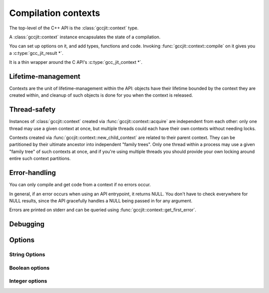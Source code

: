 .. Copyright (C) 2014 Free Software Foundation, Inc.
   Originally contributed by David Malcolm <dmalcolm@redhat.com>

   This is free software: you can redistribute it and/or modify it
   under the terms of the GNU General Public License as published by
   the Free Software Foundation, either version 3 of the License, or
   (at your option) any later version.

   This program is distributed in the hope that it will be useful, but
   WITHOUT ANY WARRANTY; without even the implied warranty of
   MERCHANTABILITY or FITNESS FOR A PARTICULAR PURPOSE.  See the GNU
   General Public License for more details.

   You should have received a copy of the GNU General Public License
   along with this program.  If not, see
   <http://www.gnu.org/licenses/>.

.. default-domain:: cpp

Compilation contexts
====================

.. class:: gccjit::context

The top-level of the C++ API is the :class:`gccjit::context` type.

A :class:`gccjit::context` instance encapsulates the state of a
compilation.

You can set up options on it, and add types, functions and code.
Invoking :func:`gccjit::context::compile` on it gives you a
:c:type:`gcc_jit_result *`.

It is a thin wrapper around the C API's :c:type:`gcc_jit_context *`.

Lifetime-management
-------------------
Contexts are the unit of lifetime-management within the API: objects
have their lifetime bounded by the context they are created within, and
cleanup of such objects is done for you when the context is released.

.. function:: gccjit::context gccjit::context::acquire ()

  This function acquires a new :class:`gccjit::context` instance,
  which is independent of any others that may be present within this
  process.

.. function:: void gccjit::context::release ()

  This function releases all resources associated with the given context.
  Both the context itself and all of its :c:type:`gccjit::object *`
  instances are cleaned up.  It should be called exactly once on a given
  context.

  It is invalid to use the context or any of its "contextual" objects
  after calling this.

  .. code-block:: c++

    ctxt.release ();

.. function:: gccjit::context \
              gccjit::context::new_child_context ()

   Given an existing JIT context, create a child context.

   The child inherits a copy of all option-settings from the parent.

   The child can reference objects created within the parent, but not
   vice-versa.

   The lifetime of the child context must be bounded by that of the
   parent: you should release a child context before releasing the parent
   context.

   If you use a function from a parent context within a child context,
   you have to compile the parent context before you can compile the
   child context, and the gccjit::result of the parent context must
   outlive the gccjit::result of the child context.

   This allows caching of shared initializations.  For example, you could
   create types and declarations of global functions in a parent context
   once within a process, and then create child contexts whenever a
   function or loop becomes hot. Each such child context can be used for
   JIT-compiling just one function or loop, but can reference types
   and helper functions created within the parent context.

   Contexts can be arbitrarily nested, provided the above rules are
   followed, but it's probably not worth going above 2 or 3 levels, and
   there will likely be a performance hit for such nesting.


Thread-safety
-------------
Instances of :class:`gccjit::context` created via
:func:`gccjit::context::acquire` are independent from each other:
only one thread may use a given context at once, but multiple threads
could each have their own contexts without needing locks.

Contexts created via :func:`gccjit::context::new_child_context` are
related to their parent context.  They can be partitioned by their
ultimate ancestor into independent "family trees".   Only one thread
within a process may use a given "family tree" of such contexts at once,
and if you're using multiple threads you should provide your own locking
around entire such context partitions.


Error-handling
--------------
.. FIXME: How does error-handling work for C++ API?

You can only compile and get code from a context if no errors occur.

In general, if an error occurs when using an API entrypoint, it returns
NULL.  You don't have to check everywhere for NULL results, since the
API gracefully handles a NULL being passed in for any argument.

Errors are printed on stderr and can be queried using
:func:`gccjit::context::get_first_error`.

.. function:: const char *\
              gccjit::context::get_first_error (gccjit::context *ctxt)

   Returns the first error message that occurred on the context.

   The returned string is valid for the rest of the lifetime of the
   context.

   If no errors occurred, this will be NULL.

Debugging
---------

.. function:: void\
              gccjit::context::dump_to_file (const std::string &path, \
                                             int update_locations)

   To help with debugging: dump a C-like representation to the given path,
   describing what's been set up on the context.

   If "update_locations" is true, then also set up :class:`gccjit::location`
   information throughout the context, pointing at the dump file as if it
   were a source file.  This may be of use in conjunction with
   :c:macro:`GCCJIT::BOOL_OPTION_DEBUGINFO` to allow stepping through the
   code in a debugger.

.. function:: void\
              gccjit::context::dump_reproducer_to_file (gcc_jit_context *ctxt,\
                                                        const char *path)

   This is a thin wrapper around the C API
   :c:func:`gcc_jit_context_dump_reproducer_to_file`, and hence works the
   same way.

   Note that the generated source is C code, not C++; this might be of use
   for seeing what the C++ bindings are doing at the C level.

Options
-------

String Options
**************

.. function:: void \
              gccjit::context::set_str_option (enum gcc_jit_str_option, \
                                               const char *value)

   Set a string option of the context.

   This is a thin wrapper around the C API
   :c:func:`gcc_jit_context_set_str_option`; the options have the same
   meaning.

Boolean options
***************

.. function:: void \
              gccjit::context::set_bool_option(enum gcc_jit_bool_option, \
                                               int value)

  Set a boolean option of the context.

  This is a thin wrapper around the C API
  :c:func:`gcc_jit_context_set_bool_option`; the options have the same
  meaning.

Integer options
***************

.. function:: void \
              gccjit::context::set_int_option (enum gcc_jit_int_option, \
                                               int value)

  Set an integer option of the context.

  This is a thin wrapper around the C API
  :c:func:`gcc_jit_context_set_int_option`; the options have the same
  meaning.
